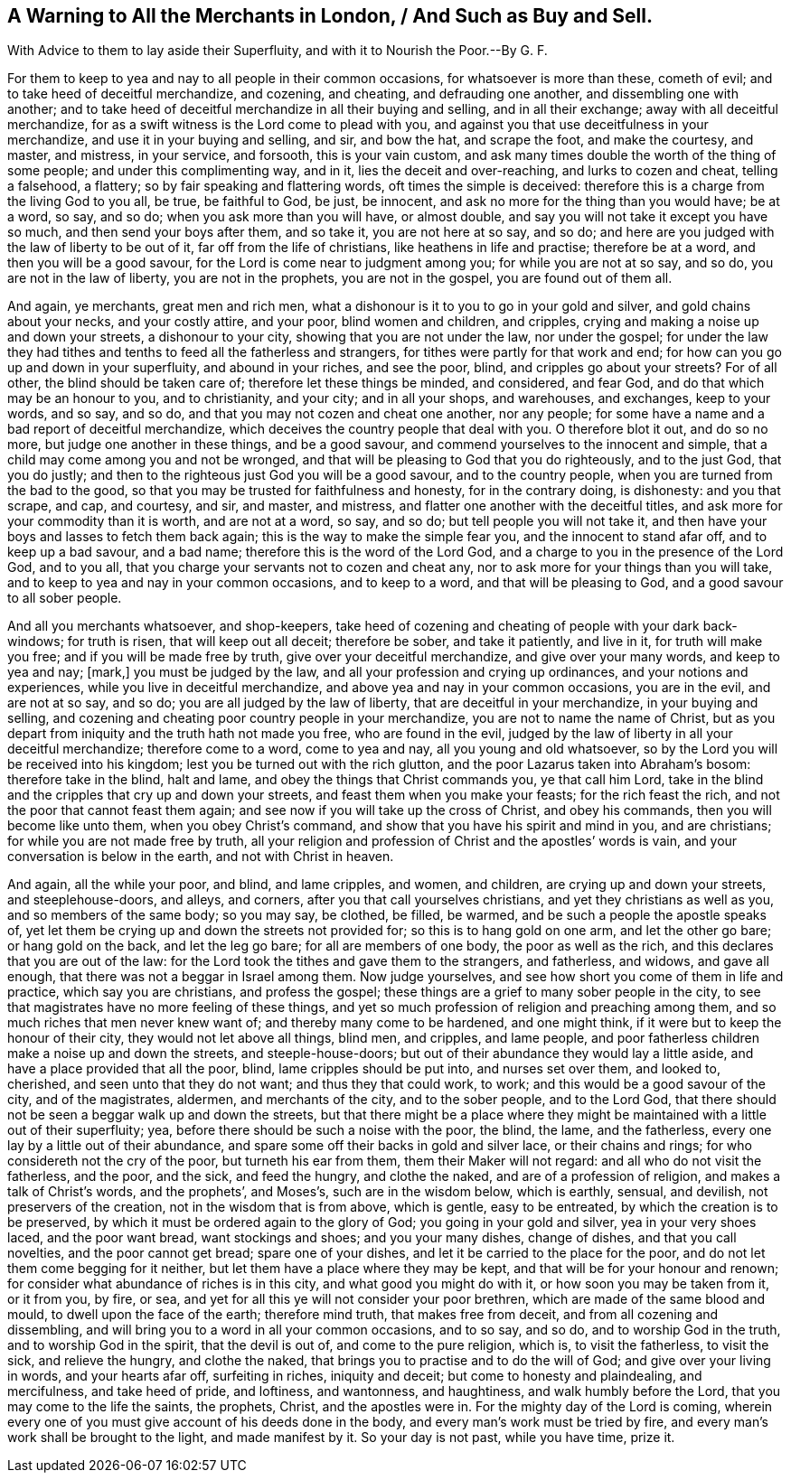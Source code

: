 == A Warning to All the Merchants in London, / And Such as Buy and Sell.

[.heading-continuation-blurb]
With Advice to them to lay aside their Superfluity,
and with it to Nourish the Poor.--By G. F.

For them to keep to yea and nay to all people in their common occasions,
for whatsoever is more than these, cometh of evil;
and to take heed of deceitful merchandize, and cozening, and cheating,
and defrauding one another, and dissembling one with another;
and to take heed of deceitful merchandize in all their buying and selling,
and in all their exchange; away with all deceitful merchandize,
for as a swift witness is the Lord come to plead with you,
and against you that use deceitfulness in your merchandize,
and use it in your buying and selling, and sir, and bow the hat, and scrape the foot,
and make the courtesy, and master, and mistress, in your service, and forsooth,
this is your vain custom,
and ask many times double the worth of the thing of some people;
and under this complimenting way, and in it, lies the deceit and over-reaching,
and lurks to cozen and cheat, telling a falsehood, a flattery;
so by fair speaking and flattering words, oft times the simple is deceived:
therefore this is a charge from the living God to you all, be true, be faithful to God,
be just, be innocent, and ask no more for the thing than you would have; be at a word,
so say, and so do; when you ask more than you will have, or almost double,
and say you will not take it except you have so much, and then send your boys after them,
and so take it, you are not here at so say, and so do;
and here are you judged with the law of liberty to be out of it,
far off from the life of christians, like heathens in life and practise;
therefore be at a word, and then you will be a good savour,
for the Lord is come near to judgment among you; for while you are not at so say,
and so do, you are not in the law of liberty, you are not in the prophets,
you are not in the gospel, you are found out of them all.

And again, ye merchants, great men and rich men,
what a dishonour is it to you to go in your gold and silver,
and gold chains about your necks, and your costly attire, and your poor,
blind women and children, and cripples,
crying and making a noise up and down your streets, a dishonour to your city,
showing that you are not under the law, nor under the gospel;
for under the law they had tithes and tenths to feed all the fatherless and strangers,
for tithes were partly for that work and end;
for how can you go up and down in your superfluity, and abound in your riches,
and see the poor, blind, and cripples go about your streets?
For of all other, the blind should be taken care of;
therefore let these things be minded, and considered, and fear God,
and do that which may be an honour to you, and to christianity, and your city;
and in all your shops, and warehouses, and exchanges, keep to your words, and so say,
and so do, and that you may not cozen and cheat one another, nor any people;
for some have a name and a bad report of deceitful merchandize,
which deceives the country people that deal with you.
O therefore blot it out, and do so no more, but judge one another in these things,
and be a good savour, and commend yourselves to the innocent and simple,
that a child may come among you and not be wronged,
and that will be pleasing to God that you do righteously, and to the just God,
that you do justly; and then to the righteous just God you will be a good savour,
and to the country people, when you are turned from the bad to the good,
so that you may be trusted for faithfulness and honesty, for in the contrary doing,
is dishonesty: and you that scrape, and cap, and courtesy, and sir, and master,
and mistress, and flatter one another with the deceitful titles,
and ask more for your commodity than it is worth, and are not at a word, so say,
and so do; but tell people you will not take it,
and then have your boys and lasses to fetch them back again;
this is the way to make the simple fear you, and the innocent to stand afar off,
and to keep up a bad savour, and a bad name; therefore this is the word of the Lord God,
and a charge to you in the presence of the Lord God, and to you all,
that you charge your servants not to cozen and cheat any,
nor to ask more for your things than you will take,
and to keep to yea and nay in your common occasions, and to keep to a word,
and that will be pleasing to God, and a good savour to all sober people.

And all you merchants whatsoever, and shop-keepers,
take heed of cozening and cheating of people with your dark back-windows;
for truth is risen, that will keep out all deceit; therefore be sober,
and take it patiently, and live in it, for truth will make you free;
and if you will be made free by truth, give over your deceitful merchandize,
and give over your many words, and keep to yea and nay; +++[+++mark,]
you must be judged by the law, and all your profession and crying up ordinances,
and your notions and experiences, while you live in deceitful merchandize,
and above yea and nay in your common occasions, you are in the evil,
and are not at so say, and so do; you are all judged by the law of liberty,
that are deceitful in your merchandize, in your buying and selling,
and cozening and cheating poor country people in your merchandize,
you are not to name the name of Christ,
but as you depart from iniquity and the truth hath not made you free,
who are found in the evil,
judged by the law of liberty in all your deceitful merchandize; therefore come to a word,
come to yea and nay, all you young and old whatsoever,
so by the Lord you will be received into his kingdom;
lest you be turned out with the rich glutton,
and the poor Lazarus taken into Abraham`'s bosom: therefore take in the blind,
halt and lame, and obey the things that Christ commands you, ye that call him Lord,
take in the blind and the cripples that cry up and down your streets,
and feast them when you make your feasts; for the rich feast the rich,
and not the poor that cannot feast them again;
and see now if you will take up the cross of Christ, and obey his commands,
then you will become like unto them, when you obey Christ`'s command,
and show that you have his spirit and mind in you, and are christians;
for while you are not made free by truth,
all your religion and profession of Christ and the apostles`' words is vain,
and your conversation is below in the earth, and not with Christ in heaven.

And again, all the while your poor, and blind, and lame cripples, and women,
and children, are crying up and down your streets, and steeplehouse-doors, and alleys,
and corners, after you that call yourselves christians,
and yet they christians as well as you, and so members of the same body; so you may say,
be clothed, be filled, be warmed, and be such a people the apostle speaks of,
yet let them be crying up and down the streets not provided for;
so this is to hang gold on one arm, and let the other go bare; or hang gold on the back,
and let the leg go bare; for all are members of one body, the poor as well as the rich,
and this declares that you are out of the law:
for the Lord took the tithes and gave them to the strangers, and fatherless, and widows,
and gave all enough, that there was not a beggar in Israel among them.
Now judge yourselves, and see how short you come of them in life and practice,
which say you are christians, and profess the gospel;
these things are a grief to many sober people in the city,
to see that magistrates have no more feeling of these things,
and yet so much profession of religion and preaching among them,
and so much riches that men never knew want of; and thereby many come to be hardened,
and one might think, if it were but to keep the honour of their city,
they would not let above all things, blind men, and cripples, and lame people,
and poor fatherless children make a noise up and down the streets,
and steeple-house-doors; but out of their abundance they would lay a little aside,
and have a place provided that all the poor, blind, lame cripples should be put into,
and nurses set over them, and looked to, cherished, and seen unto that they do not want;
and thus they that could work, to work; and this would be a good savour of the city,
and of the magistrates, aldermen, and merchants of the city, and to the sober people,
and to the Lord God, that there should not be seen a beggar walk up and down the streets,
but that there might be a place where they might
be maintained with a little out of their superfluity;
yea, before there should be such a noise with the poor, the blind, the lame,
and the fatherless, every one lay by a little out of their abundance,
and spare some off their backs in gold and silver lace, or their chains and rings;
for who considereth not the cry of the poor, but turneth his ear from them,
them their Maker will not regard: and all who do not visit the fatherless, and the poor,
and the sick, and feed the hungry, and clothe the naked,
and are of a profession of religion, and makes a talk of Christ`'s words,
and the prophets`', and Moses`'s, such are in the wisdom below, which is earthly,
sensual, and devilish, not preservers of the creation,
not in the wisdom that is from above, which is gentle, easy to be entreated,
by which the creation is to be preserved,
by which it must be ordered again to the glory of God; you going in your gold and silver,
yea in your very shoes laced, and the poor want bread, want stockings and shoes;
and you your many dishes, change of dishes, and that you call novelties,
and the poor cannot get bread; spare one of your dishes,
and let it be carried to the place for the poor,
and do not let them come begging for it neither,
but let them have a place where they may be kept,
and that will be for your honour and renown;
for consider what abundance of riches is in this city,
and what good you might do with it, or how soon you may be taken from it, or it from you,
by fire, or sea, and yet for all this ye will not consider your poor brethren,
which are made of the same blood and mould, to dwell upon the face of the earth;
therefore mind truth, that makes free from deceit, and from all cozening and dissembling,
and will bring you to a word in all your common occasions, and to so say, and so do,
and to worship God in the truth, and to worship God in the spirit,
that the devil is out of, and come to the pure religion, which is,
to visit the fatherless, to visit the sick, and relieve the hungry, and clothe the naked,
that brings you to practise and to do the will of God;
and give over your living in words, and your hearts afar off, surfeiting in riches,
iniquity and deceit; but come to honesty and plaindealing, and mercifulness,
and take heed of pride, and loftiness, and wantonness, and haughtiness,
and walk humbly before the Lord, that you may come to the life the saints, the prophets,
Christ, and the apostles were in.
For the mighty day of the Lord is coming,
wherein every one of you must give account of his deeds done in the body,
and every man`'s work must be tried by fire,
and every man`'s work shall be brought to the light, and made manifest by it.
So your day is not past, while you have time, prize it.

